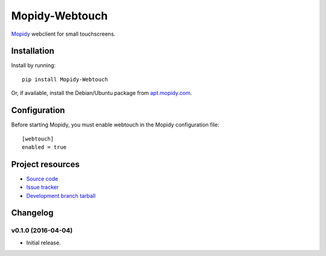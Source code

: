****************
Mopidy-Webtouch
****************

`Mopidy <http://www.mopidy.com/>`_ webclient for small touchscreens.


Installation
============

Install by running::

    pip install Mopidy-Webtouch

Or, if available, install the Debian/Ubuntu package from `apt.mopidy.com
<http://apt.mopidy.com/>`_.


Configuration
=============

Before starting Mopidy, you must enable webtouch in the Mopidy configuration file::

    [webtouch]
    enabled = true


Project resources
=================

- `Source code <https://github.com/roosnic1/mopidy-webtouch>`_
- `Issue tracker <https://github.com/roosnic1/mopidy-webtouch/issues>`_
- `Development branch tarball <https://github.com/roosnic1/mopidy-webtouch/tarball/master#egg=Mopidy-Webtouch-dev>`_


Changelog
=========

v0.1.0 (2016-04-04)
-------------------

- Initial release.